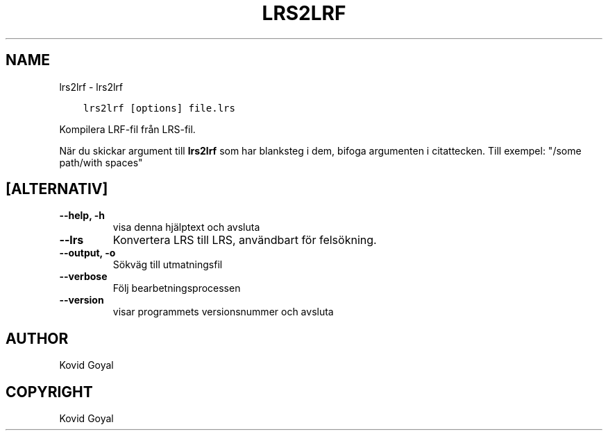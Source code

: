 .\" Man page generated from reStructuredText.
.
.
.nr rst2man-indent-level 0
.
.de1 rstReportMargin
\\$1 \\n[an-margin]
level \\n[rst2man-indent-level]
level margin: \\n[rst2man-indent\\n[rst2man-indent-level]]
-
\\n[rst2man-indent0]
\\n[rst2man-indent1]
\\n[rst2man-indent2]
..
.de1 INDENT
.\" .rstReportMargin pre:
. RS \\$1
. nr rst2man-indent\\n[rst2man-indent-level] \\n[an-margin]
. nr rst2man-indent-level +1
.\" .rstReportMargin post:
..
.de UNINDENT
. RE
.\" indent \\n[an-margin]
.\" old: \\n[rst2man-indent\\n[rst2man-indent-level]]
.nr rst2man-indent-level -1
.\" new: \\n[rst2man-indent\\n[rst2man-indent-level]]
.in \\n[rst2man-indent\\n[rst2man-indent-level]]u
..
.TH "LRS2LRF" "1" "juli 14, 2023" "6.23.0" "calibre"
.SH NAME
lrs2lrf \- lrs2lrf
.INDENT 0.0
.INDENT 3.5
.sp
.nf
.ft C
lrs2lrf [options] file.lrs
.ft P
.fi
.UNINDENT
.UNINDENT
.sp
Kompilera LRF\-fil från LRS\-fil.
.sp
När du skickar argument till \fBlrs2lrf\fP som har blanksteg i dem, bifoga argumenten i citattecken. Till exempel: \(dq/some path/with spaces\(dq
.SH [ALTERNATIV]
.INDENT 0.0
.TP
.B \-\-help, \-h
visa denna hjälptext och avsluta
.UNINDENT
.INDENT 0.0
.TP
.B \-\-lrs
Konvertera LRS till LRS, användbart för felsökning.
.UNINDENT
.INDENT 0.0
.TP
.B \-\-output, \-o
Sökväg till utmatningsfil
.UNINDENT
.INDENT 0.0
.TP
.B \-\-verbose
Följ bearbetningsprocessen
.UNINDENT
.INDENT 0.0
.TP
.B \-\-version
visar programmets versionsnummer och avsluta
.UNINDENT
.SH AUTHOR
Kovid Goyal
.SH COPYRIGHT
Kovid Goyal
.\" Generated by docutils manpage writer.
.
